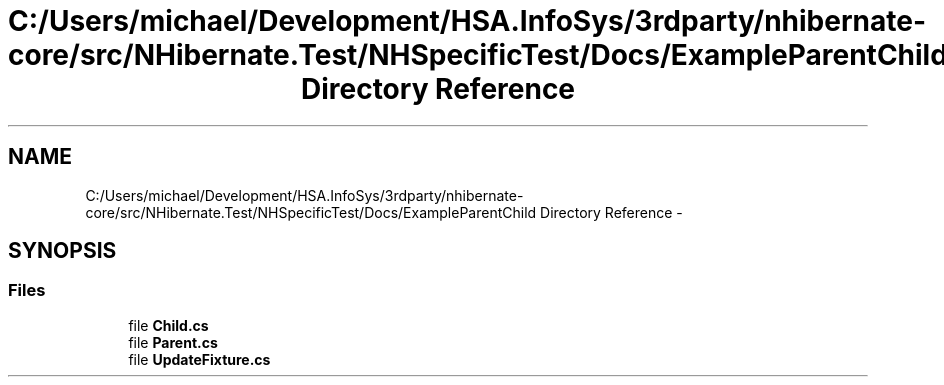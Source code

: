 .TH "C:/Users/michael/Development/HSA.InfoSys/3rdparty/nhibernate-core/src/NHibernate.Test/NHSpecificTest/Docs/ExampleParentChild Directory Reference" 3 "Fri Jul 5 2013" "Version 1.0" "HSA.InfoSys" \" -*- nroff -*-
.ad l
.nh
.SH NAME
C:/Users/michael/Development/HSA.InfoSys/3rdparty/nhibernate-core/src/NHibernate.Test/NHSpecificTest/Docs/ExampleParentChild Directory Reference \- 
.SH SYNOPSIS
.br
.PP
.SS "Files"

.in +1c
.ti -1c
.RI "file \fBChild\&.cs\fP"
.br
.ti -1c
.RI "file \fBParent\&.cs\fP"
.br
.ti -1c
.RI "file \fBUpdateFixture\&.cs\fP"
.br
.in -1c
